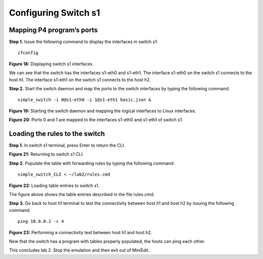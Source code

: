 Configuring Switch s1
=====================

Mapping P4 program’s ports
~~~~~~~~~~~~~~~~~~~~~~~~~~

**Step 1.** Issue the following command to display the interfaces in switch s1:: 

     ifconfig

.. image:: ./images/S1_interfaces.png

**Figure 18:**  Displaying switch s1 interfaces.

We can see that the switch has the interfaces s1-eth0 and s1-eth1. The interface s1-eth0 on the switch s1 connects to the host h1. 
The interface s1-eth1 on the switch s1 connects to the host h2. 

**Step 2.** Start the switch daemon and map the ports to the switch interfaces by typing the following command::

     simple_switch -i 0@s1-eth0 -i 1@s1-eth1 basic.json &

.. image:: images/Starting_s1_and_mapping_logical_interfaces.png

**Figure 19:** Starting the switch daemon and mapping the logical interfaces to Linux interfaces.

.. image:: images/Port_mappings.png

**Figure 20:** Ports 0 and 1 are mapped to the interfaces s1-eth0 and s1-eth1 of switch s1.

Loading the rules to the switch
~~~~~~~~~~~~~~~~~~~~~~~~~~~~~~~

**Step 1.** In switch s1 terminal, press Enter to return the CLI.

.. image:: images/Returning_to_s1_cli.png

**Figure 21:** Returning to switch s1 CLI.

**Step 2.** Populate the table with forwarding rules by typing the following command:: 

     simple_switch_CLI < ~/lab2/rules.cmd

.. image:: images/Loading_table_entries_to_s1.png

**Figure 22:** Loading table entries to switch s1.

The figure above shows the table entries described in the file rules.cmd.

**Step 3.** Go back to host h1 terminal to test the connectivity between host h1 and host h2 by issuing the following command::

     ping 10.0.0.2 -c 4

.. image:: images/performing_a_connectivity_test_between_h1_and_h2.png

**Figure 23:** Performing a connectivity test between host h1 and host h2.

Now that the switch has a program with tables properly populated, the hosts can ping each other.

This concludes lab 2. Stop the emulation and then exit out of MiniEdit.
